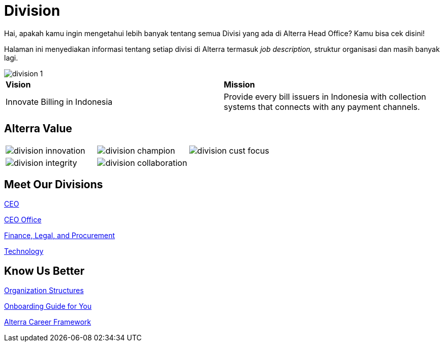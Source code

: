 = Division

Hai, apakah kamu ingin mengetahui lebih banyak tentang semua Divisi yang ada di Alterra Head Office? Kamu bisa cek disini!

Halaman ini menyediakan informasi tentang setiap divisi di Alterra termasuk _job description,_ struktur organisasi dan masih banyak lagi.

image::./images-division/division-1.png[align="center"]

[cols="50%,50%",frame=all, grid=all]
|===
^.^| *Vision* 
^.^| *Mission*

| Innovate Billing in Indonesia 
| Provide every bill issuers in Indonesia with collection systems that connects with any payment channels.
|===

== Alterra Value

[cols="33%,33%,33%",frame=none, grid=none]
|===
a|image::./images-division/division-innovation.png[align="center"] 
a|image::./images-division/division-champion.png[align="center"] 
a|image::./images-division/division-cust-focus.png[align="center"] 

a|image::./images-division/division-integrity.png[align="center"] 
a|image::./images-division/division-collaboration.png[align="center"] a|
|===

== Meet Our Divisions

link:./Meet-Our-Divisions/CEO/index.adoc[CEO]

link:./Meet-Our-Divisions/CEO-Office/index.adoc[CEO Office]

link:./Meet-Our-Divisions/Finance-Legal-and-Procurement/index.adoc[Finance, Legal, and Procurement]

link:./Meet-Our-Divisions/Technology/index.adoc[Technology]

== Know Us Better

link:./Know-Us-Better/Organization-Structures/index.adoc[Organization Structures]

link:./Know-Us-Better/Onboarding-Guide-for-You/index.adoc[Onboarding Guide for You]

link:./Know-Us-Better/Alterra-Career-Framework/index.adoc[Alterra Career Framework]